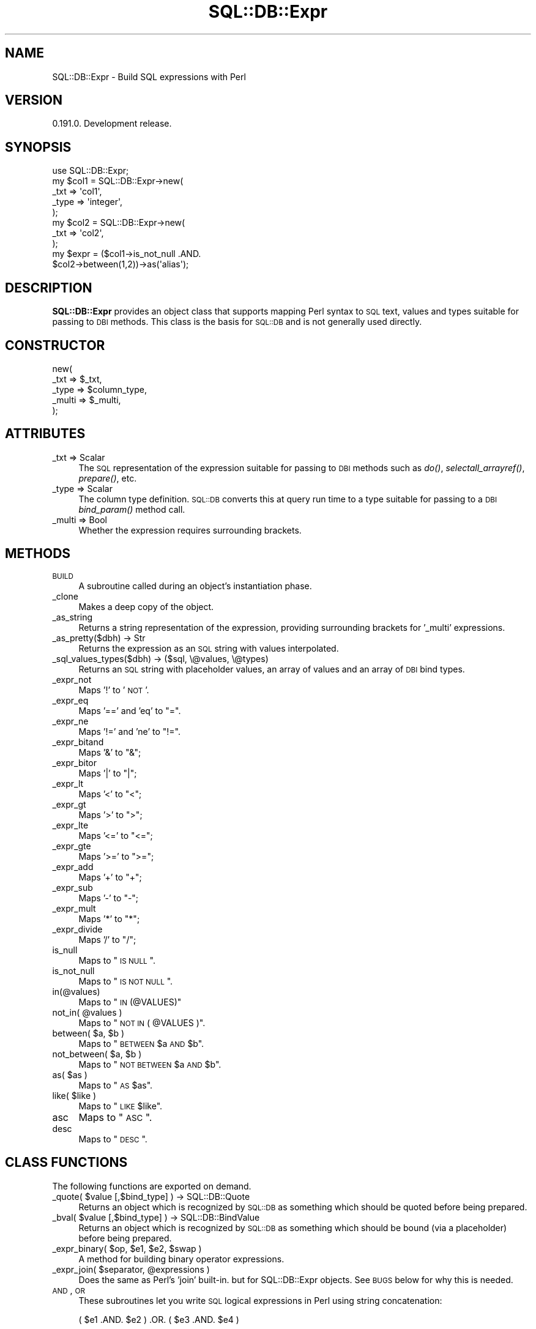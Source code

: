 .\" Automatically generated by Pod::Man 2.23 (Pod::Simple 3.14)
.\"
.\" Standard preamble:
.\" ========================================================================
.de Sp \" Vertical space (when we can't use .PP)
.if t .sp .5v
.if n .sp
..
.de Vb \" Begin verbatim text
.ft CW
.nf
.ne \\$1
..
.de Ve \" End verbatim text
.ft R
.fi
..
.\" Set up some character translations and predefined strings.  \*(-- will
.\" give an unbreakable dash, \*(PI will give pi, \*(L" will give a left
.\" double quote, and \*(R" will give a right double quote.  \*(C+ will
.\" give a nicer C++.  Capital omega is used to do unbreakable dashes and
.\" therefore won't be available.  \*(C` and \*(C' expand to `' in nroff,
.\" nothing in troff, for use with C<>.
.tr \(*W-
.ds C+ C\v'-.1v'\h'-1p'\s-2+\h'-1p'+\s0\v'.1v'\h'-1p'
.ie n \{\
.    ds -- \(*W-
.    ds PI pi
.    if (\n(.H=4u)&(1m=24u) .ds -- \(*W\h'-12u'\(*W\h'-12u'-\" diablo 10 pitch
.    if (\n(.H=4u)&(1m=20u) .ds -- \(*W\h'-12u'\(*W\h'-8u'-\"  diablo 12 pitch
.    ds L" ""
.    ds R" ""
.    ds C` ""
.    ds C' ""
'br\}
.el\{\
.    ds -- \|\(em\|
.    ds PI \(*p
.    ds L" ``
.    ds R" ''
'br\}
.\"
.\" Escape single quotes in literal strings from groff's Unicode transform.
.ie \n(.g .ds Aq \(aq
.el       .ds Aq '
.\"
.\" If the F register is turned on, we'll generate index entries on stderr for
.\" titles (.TH), headers (.SH), subsections (.SS), items (.Ip), and index
.\" entries marked with X<> in POD.  Of course, you'll have to process the
.\" output yourself in some meaningful fashion.
.ie \nF \{\
.    de IX
.    tm Index:\\$1\t\\n%\t"\\$2"
..
.    nr % 0
.    rr F
.\}
.el \{\
.    de IX
..
.\}
.\"
.\" Accent mark definitions (@(#)ms.acc 1.5 88/02/08 SMI; from UCB 4.2).
.\" Fear.  Run.  Save yourself.  No user-serviceable parts.
.    \" fudge factors for nroff and troff
.if n \{\
.    ds #H 0
.    ds #V .8m
.    ds #F .3m
.    ds #[ \f1
.    ds #] \fP
.\}
.if t \{\
.    ds #H ((1u-(\\\\n(.fu%2u))*.13m)
.    ds #V .6m
.    ds #F 0
.    ds #[ \&
.    ds #] \&
.\}
.    \" simple accents for nroff and troff
.if n \{\
.    ds ' \&
.    ds ` \&
.    ds ^ \&
.    ds , \&
.    ds ~ ~
.    ds /
.\}
.if t \{\
.    ds ' \\k:\h'-(\\n(.wu*8/10-\*(#H)'\'\h"|\\n:u"
.    ds ` \\k:\h'-(\\n(.wu*8/10-\*(#H)'\`\h'|\\n:u'
.    ds ^ \\k:\h'-(\\n(.wu*10/11-\*(#H)'^\h'|\\n:u'
.    ds , \\k:\h'-(\\n(.wu*8/10)',\h'|\\n:u'
.    ds ~ \\k:\h'-(\\n(.wu-\*(#H-.1m)'~\h'|\\n:u'
.    ds / \\k:\h'-(\\n(.wu*8/10-\*(#H)'\z\(sl\h'|\\n:u'
.\}
.    \" troff and (daisy-wheel) nroff accents
.ds : \\k:\h'-(\\n(.wu*8/10-\*(#H+.1m+\*(#F)'\v'-\*(#V'\z.\h'.2m+\*(#F'.\h'|\\n:u'\v'\*(#V'
.ds 8 \h'\*(#H'\(*b\h'-\*(#H'
.ds o \\k:\h'-(\\n(.wu+\w'\(de'u-\*(#H)/2u'\v'-.3n'\*(#[\z\(de\v'.3n'\h'|\\n:u'\*(#]
.ds d- \h'\*(#H'\(pd\h'-\w'~'u'\v'-.25m'\f2\(hy\fP\v'.25m'\h'-\*(#H'
.ds D- D\\k:\h'-\w'D'u'\v'-.11m'\z\(hy\v'.11m'\h'|\\n:u'
.ds th \*(#[\v'.3m'\s+1I\s-1\v'-.3m'\h'-(\w'I'u*2/3)'\s-1o\s+1\*(#]
.ds Th \*(#[\s+2I\s-2\h'-\w'I'u*3/5'\v'-.3m'o\v'.3m'\*(#]
.ds ae a\h'-(\w'a'u*4/10)'e
.ds Ae A\h'-(\w'A'u*4/10)'E
.    \" corrections for vroff
.if v .ds ~ \\k:\h'-(\\n(.wu*9/10-\*(#H)'\s-2\u~\d\s+2\h'|\\n:u'
.if v .ds ^ \\k:\h'-(\\n(.wu*10/11-\*(#H)'\v'-.4m'^\v'.4m'\h'|\\n:u'
.    \" for low resolution devices (crt and lpr)
.if \n(.H>23 .if \n(.V>19 \
\{\
.    ds : e
.    ds 8 ss
.    ds o a
.    ds d- d\h'-1'\(ga
.    ds D- D\h'-1'\(hy
.    ds th \o'bp'
.    ds Th \o'LP'
.    ds ae ae
.    ds Ae AE
.\}
.rm #[ #] #H #V #F C
.\" ========================================================================
.\"
.IX Title "SQL::DB::Expr 3"
.TH SQL::DB::Expr 3 "2012-06-15" "perl v5.12.1" "User Contributed Perl Documentation"
.\" For nroff, turn off justification.  Always turn off hyphenation; it makes
.\" way too many mistakes in technical documents.
.if n .ad l
.nh
.SH "NAME"
SQL::DB::Expr \- Build SQL expressions with Perl
.SH "VERSION"
.IX Header "VERSION"
0.191.0. Development release.
.SH "SYNOPSIS"
.IX Header "SYNOPSIS"
.Vb 1
\&  use SQL::DB::Expr;
\&
\&  my $col1 = SQL::DB::Expr\->new(
\&    _txt => \*(Aqcol1\*(Aq,
\&    _type => \*(Aqinteger\*(Aq,
\&  );
\&
\&  my $col2 = SQL::DB::Expr\->new(
\&    _txt => \*(Aqcol2\*(Aq,
\&  );
\&
\&  my $expr = ($col1\->is_not_null .AND.
\&    $col2\->between(1,2))\->as(\*(Aqalias\*(Aq);
.Ve
.SH "DESCRIPTION"
.IX Header "DESCRIPTION"
\&\fBSQL::DB::Expr\fR provides an object class that supports mapping Perl
syntax to \s-1SQL\s0 text, values and types suitable for passing to \s-1DBI\s0
methods.  This class is the basis for \s-1SQL::DB\s0 and is not generally
used directly.
.SH "CONSTRUCTOR"
.IX Header "CONSTRUCTOR"
.Vb 5
\&    new(
\&        _txt     => $_txt,
\&        _type    => $column_type,
\&        _multi   => $_multi,
\&    );
.Ve
.SH "ATTRIBUTES"
.IX Header "ATTRIBUTES"
.IP "_txt => Scalar" 4
.IX Item "_txt => Scalar"
The \s-1SQL\s0 representation of the expression suitable for passing to \s-1DBI\s0
methods such as \fIdo()\fR, \fIselectall_arrayref()\fR, \fIprepare()\fR, etc.
.IP "_type => Scalar" 4
.IX Item "_type => Scalar"
The column type definition. \s-1SQL::DB\s0 converts this at query run time
to a type suitable for passing to a \s-1DBI\s0 \fI\fIbind_param()\fI\fR method call.
.IP "_multi => Bool" 4
.IX Item "_multi => Bool"
Whether the expression requires surrounding brackets.
.SH "METHODS"
.IX Header "METHODS"
.IP "\s-1BUILD\s0" 4
.IX Item "BUILD"
A subroutine called during an object's instantiation phase.
.IP "_clone" 4
.IX Item "_clone"
Makes a deep copy of the object.
.IP "_as_string" 4
.IX Item "_as_string"
Returns a string representation of the expression, providing
surrounding brackets for '_multi' expressions.
.IP "_as_pretty($dbh) \-> Str" 4
.IX Item "_as_pretty($dbh) -> Str"
Returns the expression as an \s-1SQL\s0 string with values interpolated.
.IP "_sql_values_types($dbh) \-> ($sql, \e@values, \e@types)" 4
.IX Item "_sql_values_types($dbh) -> ($sql, @values, @types)"
Returns an \s-1SQL\s0 string with placeholder values, an array of values and
an array of \s-1DBI\s0 bind types.
.IP "_expr_not" 4
.IX Item "_expr_not"
Maps '!' to '\s-1NOT\s0'.
.IP "_expr_eq" 4
.IX Item "_expr_eq"
Maps '==' and 'eq' to \*(L"=\*(R".
.IP "_expr_ne" 4
.IX Item "_expr_ne"
Maps '!=' and 'ne' to \*(L"!=\*(R".
.IP "_expr_bitand" 4
.IX Item "_expr_bitand"
Maps '&' to \*(L"&\*(R";
.IP "_expr_bitor" 4
.IX Item "_expr_bitor"
Maps '|' to \*(L"|\*(R";
.IP "_expr_lt" 4
.IX Item "_expr_lt"
Maps '<' to \*(L"<\*(R";
.IP "_expr_gt" 4
.IX Item "_expr_gt"
Maps '>' to \*(L">\*(R";
.IP "_expr_lte" 4
.IX Item "_expr_lte"
Maps '<=' to \*(L"<=\*(R";
.IP "_expr_gte" 4
.IX Item "_expr_gte"
Maps '>=' to \*(L">=\*(R";
.IP "_expr_add" 4
.IX Item "_expr_add"
Maps '+' to \*(L"+\*(R";
.IP "_expr_sub" 4
.IX Item "_expr_sub"
Maps '\-' to \*(L"\-\*(R";
.IP "_expr_mult" 4
.IX Item "_expr_mult"
Maps '*' to \*(L"*\*(R";
.IP "_expr_divide" 4
.IX Item "_expr_divide"
Maps '/' to \*(L"/\*(R";
.IP "is_null" 4
.IX Item "is_null"
Maps to \*(L"\s-1IS\s0 \s-1NULL\s0\*(R".
.IP "is_not_null" 4
.IX Item "is_not_null"
Maps to \*(L"\s-1IS\s0 \s-1NOT\s0 \s-1NULL\s0\*(R".
.IP "in(@values)" 4
.IX Item "in(@values)"
Maps to \*(L"\s-1IN\s0 (@VALUES)\*(R"
.ie n .IP "not_in( @values )" 4
.el .IP "not_in( \f(CW@values\fR )" 4
.IX Item "not_in( @values )"
Maps to \*(L"\s-1NOT\s0 \s-1IN\s0 ( \f(CW@VALUES\fR )\*(R".
.ie n .IP "between( $a, $b )" 4
.el .IP "between( \f(CW$a\fR, \f(CW$b\fR )" 4
.IX Item "between( $a, $b )"
Maps to \*(L"\s-1BETWEEN\s0 \f(CW$a\fR \s-1AND\s0 \f(CW$b\fR\*(R".
.ie n .IP "not_between( $a, $b )" 4
.el .IP "not_between( \f(CW$a\fR, \f(CW$b\fR )" 4
.IX Item "not_between( $a, $b )"
Maps to \*(L"\s-1NOT\s0 \s-1BETWEEN\s0 \f(CW$a\fR \s-1AND\s0 \f(CW$b\fR\*(R".
.ie n .IP "as( $as )" 4
.el .IP "as( \f(CW$as\fR )" 4
.IX Item "as( $as )"
Maps to \*(L"\s-1AS\s0 \f(CW$as\fR\*(R".
.ie n .IP "like( $like )" 4
.el .IP "like( \f(CW$like\fR )" 4
.IX Item "like( $like )"
Maps to \*(L"\s-1LIKE\s0 \f(CW$like\fR\*(R".
.IP "asc" 4
.IX Item "asc"
Maps to \*(L"\s-1ASC\s0\*(R".
.IP "desc" 4
.IX Item "desc"
Maps to \*(L"\s-1DESC\s0\*(R".
.SH "CLASS FUNCTIONS"
.IX Header "CLASS FUNCTIONS"
The following functions are exported on demand.
.ie n .IP "_quote( $value [,$bind_type] ) \-> SQL::DB::Quote" 4
.el .IP "_quote( \f(CW$value\fR [,$bind_type] ) \-> SQL::DB::Quote" 4
.IX Item "_quote( $value [,$bind_type] ) -> SQL::DB::Quote"
Returns an object which is recognized by \s-1SQL::DB\s0 as something which
should be quoted before being prepared.
.ie n .IP "_bval( $value [,$bind_type] ) \-> SQL::DB::BindValue" 4
.el .IP "_bval( \f(CW$value\fR [,$bind_type] ) \-> SQL::DB::BindValue" 4
.IX Item "_bval( $value [,$bind_type] ) -> SQL::DB::BindValue"
Returns an object which is recognized by \s-1SQL::DB\s0 as something which
should be bound (via a placeholder) before being prepared.
.ie n .IP "_expr_binary( $op, $e1, $e2, $swap )" 4
.el .IP "_expr_binary( \f(CW$op\fR, \f(CW$e1\fR, \f(CW$e2\fR, \f(CW$swap\fR )" 4
.IX Item "_expr_binary( $op, $e1, $e2, $swap )"
A method for building binary operator expressions.
.ie n .IP "_expr_join( $separator, @expressions )" 4
.el .IP "_expr_join( \f(CW$separator\fR, \f(CW@expressions\fR )" 4
.IX Item "_expr_join( $separator, @expressions )"
Does the same as Perl's 'join' built-in. but for SQL::DB::Expr objects.
See \s-1BUGS\s0 below for why this is needed.
.IP "\s-1AND\s0, \s-1OR\s0" 4
.IX Item "AND, OR"
These subroutines let you write \s-1SQL\s0 logical expressions in Perl using
string concatenation:
.Sp
.Vb 1
\&    ( $e1 .AND. $e2 ) .OR. ( $e3 .AND. $e4 )
.Ve
.Sp
Note that due to operator precedence, expressions either side of .AND.
or .OR. should be bracketed if they are not already single expression
objects.
.Sp
Things are implemented this way due to Perl not allowing the
overloading of the 'and' and 'or' built-ins.
.SH "BUGS"
.IX Header "BUGS"
Using \fBSQL::DB::Expr\fR objects with the Perl \*(L"join\*(R" command does not
work as expected, apparently because join does not trigger either the
\&'.' or '.=' overload methods. The work around is to use the _expr_join
subroutine.
.SH "SEE ALSO"
.IX Header "SEE ALSO"
\&\s-1SQL::DB\s0, \s-1DBI\s0
.SH "AUTHOR"
.IX Header "AUTHOR"
Mark Lawrence <nomad@null.net>
.SH "COPYRIGHT AND LICENSE"
.IX Header "COPYRIGHT AND LICENSE"
Copyright (C) 2007\-2011 Mark Lawrence <nomad@null.net>
.PP
This program is free software; you can redistribute it and/or modify it
under the terms of the \s-1GNU\s0 General Public License as published by the
Free Software Foundation; either version 3 of the License, or (at your
option) any later version.
